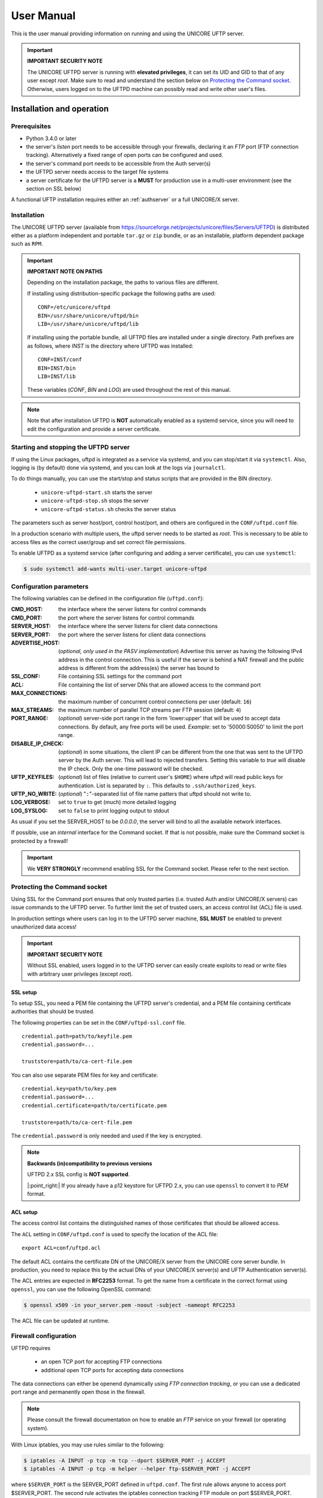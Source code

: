 .. _uftpd-manual:


User Manual
===========

This is the user manual providing information on running and using the UNICORE UFTP server.

.. important:: **IMPORTANT SECURITY NOTE**

   The UNICORE UFTPD server is running with **elevated privileges**, it can set its UID and GID 
   to that of any user except *root*. 
   Make sure to read and understand the section below on `Protecting the Command socket`_. 
   Otherwise, users logged on to the UFTPD machine can possibly read and write other user's files.


Installation and operation
--------------------------

Prerequisites
~~~~~~~~~~~~~

- Python 3.4.0 or later

- the server's *listen* port needs to be accessible through your firewalls, declaring it 
  an *FTP* port (FTP connection tracking). Alternatively a fixed range of open ports can be 
  configured and used.

- the server's command port needs to be accessible from the Auth server(s)

- the UFTPD server needs access to the target file systems

- a server certificate for the UFTPD server is a **MUST** for production use in a multi-user 
  environment (see the section on SSL below)

A functional UFTP installation requires either an :ref:`authserver` or a full UNICORE/X server.

Installation
~~~~~~~~~~~~~

The UNICORE UFTPD server (available from 
https://sourceforge.net/projects/unicore/files/Servers/UFTPD) is distributed either 
as a platform independent and portable ``tar.gz`` or ``zip`` bundle, or as an installable, 
platform dependent package such as ``RPM``.

.. important:: 
  **IMPORTANT NOTE ON PATHS**
    
  Depending on the installation package, the paths to various files are different. 
  
  If installing using distribution-specific package 
  the following paths are used::

	CONF=/etc/unicore/uftpd
	BIN=/usr/share/unicore/uftpd/bin
	LIB=/usr/share/unicore/uftpd/lib
  
  If installing using the portable bundle, all UFTPD files are installed
  under a single directory. Path prefixes are as follows, where `INST` is the directory where 
  UFTPD was installed::
  
	CONF=INST/conf
	BIN=INST/bin
	LIB=INST/lib

  These variables (`CONF`, `BIN` and `LOG`) are used throughout the rest of this manual.

.. note::
  Note that after installation UFTPD is **NOT** automatically enabled as a systemd service, since 
  you will need to edit the configuration and provide a server certificate.


Starting and stopping the UFTPD server
~~~~~~~~~~~~~~~~~~~~~~~~~~~~~~~~~~~~~~
 
If using the Linux packages, uftpd is integrated as a service via systemd, and
you can stop/start it via ``systemctl``. Also, logging is (by default) done via 
systemd, and you can look at the logs via ``journalctl``.

To do things manually, you can use the start/stop and status scripts that are
provided in the BIN directory.

 - ``unicore-uftpd-start.sh`` starts the server
 - ``unicore-uftpd-stop.sh`` stops the server
 - ``unicore-uftpd-status.sh`` checks the server status

The parameters such as server host/port, control host/port, and others are
configured in the ``CONF/uftpd.conf`` file.

In a production scenario with multiple users, the uftpd server
needs to be started as *root*. This is necessary to be able to
access files as the correct user/group and set correct file permissions.


To enable UFTPD as a systemd service (after configuring and adding a server 
certificate), you can use ``systemctl``:

.. code:: console

  $ sudo systemctl add-wants multi-user.target unicore-uftpd


Configuration parameters
~~~~~~~~~~~~~~~~~~~~~~~~

The following variables can be defined in the configuration file (``uftpd.conf``):


:CMD_HOST: the interface where the server listens for control commands

:CMD_PORT: the port where the server listens for control commands

:SERVER_HOST: the interface where the server listens for client data connections

:SERVER_PORT: the port where the server listens for client data connections
                    
:ADVERTISE_HOST: (*optional, only used in the PASV implementation*) Advertise this server as 
 having the following IPv4 address in the control connection. This is useful if the server is 
 behind a NAT firewall and the public address is different from the address(es) the server has 
 bound to

:SSL_CONF: File containing SSL settings for the command port

:ACL: File containing the list of server DNs that are allowed access to the command port 

:MAX_CONNECTIONS: the maximum number of concurrent control connections per user (default: ``16``)

:MAX_STREAMS: the maximum number of parallel TCP streams per FTP session (default: ``4``)

:PORT_RANGE: (*optional*) server-side port range in the form \'lower:upper\' that will be used to 
 accept data connections. By default, any free ports will be used. *Example*: set to 
 \'50000:50050\' to limit the port range.

:DISABLE_IP_CHECK: (*optional*) in some situations, the client IP can be different from the one 
 that was sent to the UFTPD server by the Auth server. This will lead to rejected transfers. 
 Setting this variable to `true` will disable the IP check. Only the one-time password will be 
 checked.

:UFTP_KEYFILES: (*optional*) list of files (relative to current user's ``$HOME``) where uftpd 
 will read public keys for authentication. List is separated by ``:``. This defaults to 
 ``.ssh/authorized_keys``.

:UFTP_NO_WRITE: (*optional*) "``:``"-separated list of file name patters that uftpd should not 
 write to.

:LOG_VERBOSE: set to ``true`` to get (much) more detailed logging

:LOG_SYSLOG: set to ``false`` to print logging output to stdout

As usual if you set the SERVER_HOST to be `0.0.0.0`, the server will bind to all the available 
network interfaces.

If possible, use an *internal* interface for the Command socket. If that
is not possible, make sure the Command socket is protected by a firewall!

.. important::
 We **VERY STRONGLY** recommend enabling SSL for the Command socket.
 Please refer to the next section.


Protecting the Command socket
~~~~~~~~~~~~~~~~~~~~~~~~~~~~~

Using SSL for the Command port ensures that only trusted parties
(i.e. trusted Auth and/or UNICORE/X servers) can issue commands to the 
UFTPD server. To further limit the set of trusted users, an access control
list (ACL) file is used.

In production settings where users can log in to the UFTPD server
machine, **SSL MUST** be enabled to prevent unauthorized data access!

.. important:: **IMPORTANT SECURITY NOTE**

  Without SSL enabled, users logged in to the UFTPD server can easily create 
  exploits to read or write files with arbitrary user privileges (except *root*).


SSL setup
^^^^^^^^^

To setup SSL, you need a PEM file containing the UFTPD server's
credential, and a PEM file containing certificate authorities that should be trusted.

The following properties can be set in the ``CONF/uftpd-ssl.conf`` file.
::

	credential.path=path/to/keyfile.pem
	credential.password=...
	
	truststore=path/to/ca-cert-file.pem

You can also use separate PEM files for key and certificate::

	credential.key=path/to/key.pem
	credential.password=...
	credential.certificate=path/to/certificate.pem
	
	truststore=path/to/ca-cert-file.pem

The ``credential.password`` is only needed and used if the key is encrypted.

.. note:: **Backwards (in)compatibility to previous versions**

	UFTPD 2.x SSL config is **NOT supported**.

	|:point_right:| If you already have a p12 keystore for UFTPD 2.x, you can use ``openssl`` 
	to convert it to `PEM` format.


ACL setup
^^^^^^^^^

The access control list contains the distinguished names of those certificates that should be 
allowed access.

The ``ACL`` setting in ``CONF/uftpd.conf`` is used to specify the location of the ACL file::

	export ACL=conf/uftpd.acl

The default ACL contains the certificate DN of the UNICORE/X server from the UNICORE 
core server bundle. In production, you need to replace this by the actual DNs of 
your UNICORE/X server(s) and UFTP Authentication server(s).

The ACL entries are expected in **RFC2253** format. To get the name 
from a certificate in the correct format using ``openssl``, you can use the following OpenSSL 
command:

.. code:: console

	$ openssl x509 -in your_server.pem -noout -subject -nameopt RFC2253

The ACL file can be updated at runtime.


Firewall configuration
~~~~~~~~~~~~~~~~~~~~~~

UFTPD requires

 * an open TCP port for accepting FTP connections
 * additional open TCP ports for accepting data connections
 
The data connections can either be openend dynamically using *FTP connection tracking*, or
you can use a dedicated port range and permanently open those in the firewall.

.. note::
	Please consult the firewall documentation on how to enable an *FTP* service on your firewall 
	(or operating system).

With Linux iptables, you may use rules similar to the following:

.. code:: console

	$ iptables -A INPUT -p tcp -m tcp --dport $SERVER_PORT -j ACCEPT
	$ iptables -A INPUT -p tcp -m helper --helper ftp-$SERVER_PORT -j ACCEPT

where ``$SERVER_PORT`` is the SERVER_PORT defined in ``uftpd.conf``. The first
rule allows anyone to access port $SERVER_PORT. The second rule
activates the iptables connection tracking FTP module on port $SERVER_PORT.

On some operating systems it may be required to load additional kernel modules to enable 
connection tracking, for example on CentOS:

.. code:: console

    $ modprobe nf_conntrack_ipv4
    $ modprobe nf_conntrack_ftp ports=$SERVER_PORT

If you cannot use connection tracking, you will need to open a port range, and configure
UFTPD accordingly.

For example, in ``uftpd.conf``
::

	export PORT_RANGE=21000:21010

and the iptables rule

.. code:: console

	$ iptables -A INPUT -p tcp -m tcp --dport 21000:21010 -j ACCEPT

would allow incoming data connections on ports 21000 to 21010. 

A fairly small range (e.g. 10 ports) is usually enough, since these are server ports.


Logging
~~~~~~~

By default, UFTPD writes to syslog, and you can use ``journalctl`` to read log messages. 
To print logging output to stdout, set ``export LOG_SYSLOG=false`` in the ``uftpd.conf`` file.


UNICORE integration
-------------------

Please refer to the `UNICORE/X manual 
<https://unicore-docs.readthedocs.io/en/latest/admin-docs/unicorex/manual.html#uftp-setup>`_ 
for detailed information on how to configure UFTP based data access and data transfer.


Testing the UFTPD server
------------------------

You should use the ``uftp`` client to run tests, which contains
many options such as the number of concurrent FTP connections, and can
use ``/dev/null`` and ``/dev/zero`` as data source/sink.



